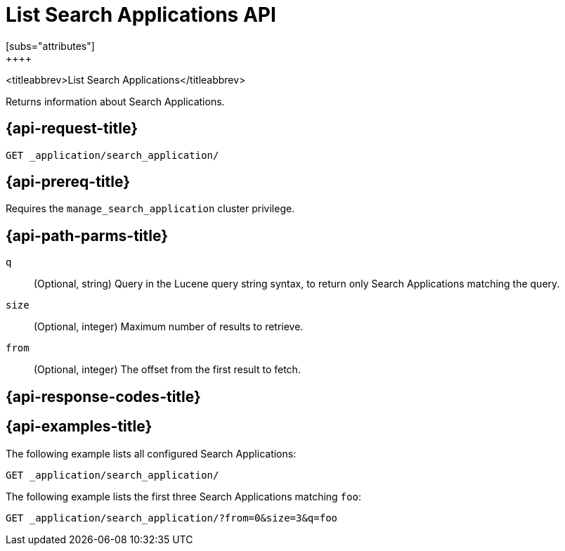 [role="xpack"]
[[list-search-applications]]
= List Search Applications API
[subs="attributes"]
++++

<titleabbrev>List Search Applications</titleabbrev>

Returns information about Search Applications.

[[list-search-applications-request]]
== {api-request-title}

`GET _application/search_application/`

[[list-search-applications-prereq]]
== {api-prereq-title}

Requires the `manage_search_application` cluster privilege.

[[list-search-applications-path-params]]
== {api-path-parms-title}

`q`::
(Optional, string) Query in the Lucene query string syntax, to return only Search Applications matching the query.

`size`::
(Optional, integer) Maximum number of results to retrieve.

`from`::
(Optional, integer) The offset from the first result to fetch.

[[list-search-applications-response-codes]]
== {api-response-codes-title}

[[list-search-applications-example]]
== {api-examples-title}

The following example lists all configured Search Applications:

[source,console]
--------------------------------------------------
GET _application/search_application/
--------------------------------------------------
// TEST[skip:TBD]

The following example lists the first three Search Applications matching `foo`:

[source,console]
--------------------------------------------------
GET _application/search_application/?from=0&size=3&q=foo
--------------------------------------------------
// TEST[skip:TBD]
